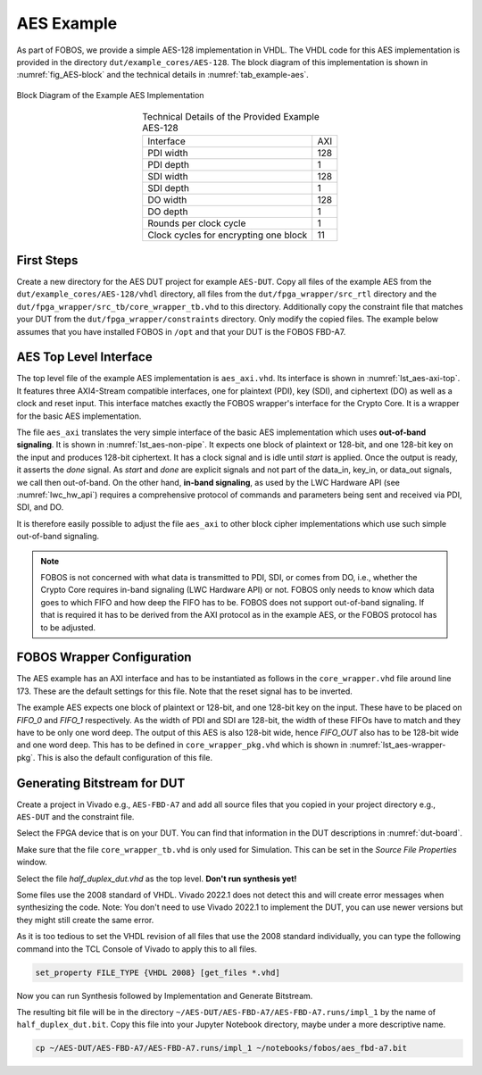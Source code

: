 .. _AES_example:

===========
AES Example
===========

As part of FOBOS, we provide a simple AES-128 implementation in VHDL. The VHDL code for this AES implementation is 
provided in the directory ``dut/example_cores/AES-128``. The block diagram of this implementation is shown in 
:numref:`fig_AES-block` and the technical details in :numref:`tab_example-aes`. 

.. _fig_AES-block:
.. figure::  ../figures/aes128.png
   :align:   center
   :height: 100 px

   Block Diagram of the Example AES Implementation



.. _tab_example-aes:
.. table:: Technical Details of the Provided Example AES-128
    :align:   center

    +---------------------------------------+----+
    | Interface                             | AXI|
    +---------------------------------------+----+
    | PDI width                             | 128|
    +---------------------------------------+----+
    | PDI depth                             |   1|
    +---------------------------------------+----+
    | SDI width                             | 128|
    +---------------------------------------+----+
    | SDI depth                             |   1|
    +---------------------------------------+----+
    | DO width                              | 128|
    +---------------------------------------+----+
    | DO depth                              |   1|
    +---------------------------------------+----+
    | Rounds per clock cycle                |   1|
    +---------------------------------------+----+
    | Clock cycles for encrypting one block |  11|
    +---------------------------------------+----+


-----------------------
First Steps
-----------------------

Create a new directory for the AES DUT project for example ``AES-DUT``.
Copy all files of the example AES from the ``dut/example_cores/AES-128/vhdl`` directory, all files from the 
``dut/fpga_wrapper/src_rtl`` directory and the ``dut/fpga_wrapper/src_tb/core_wrapper_tb.vhd`` to this directory.
Additionally copy the constraint file that matches your DUT from the ``dut/fpga_wrapper/constraints`` directory.
Only modify the copied files. The example below assumes that you have installed FOBOS in ``/opt``
and that your DUT is the FOBOS FBD-A7.

.. code-block:: bash
    :caption: Command line example for copying all relevant files

    mkdir AES-DUT
    cd !$
    cp /opt/fobos/dut/example_cores/AES-128/vhdl/* .
    cp /opt/fobos/dut/fpga_wrapper/src_rtl/* .
    cp /opt/fobos/dut/fpga_wrapper/src_tb/core_wrapper_tb.vhd .
    cp /opt/fobos/dut/fpga_wrapper/constraints/FOBOS_Artix7.xdc .


-----------------------
AES Top Level Interface
-----------------------

The top level file of the example AES implementation is ``aes_axi.vhd``. Its interface is shown in :numref:`lst_aes-axi-top`. 
It features three AXI4-Stream compatible interfaces, one for plaintext (PDI), key (SDI), and ciphertext (DO) as 
well as a clock and reset input. This interface matches exactly the FOBOS wrapper's interface for the Crypto Core.
It is a wrapper for the basic AES implementation.

.. _lst_aes-axi-top:
.. code-block:: vhdl
    :caption: Entity declaration of the example AES AXI wrapper

    entity aes_axi is
        Port ( clk       : in  STD_LOGIC;
               rst       : in  STD_LOGIC;
               pdi_data  : in  STD_LOGIC_VECTOR (127 downto 0);
               pdi_valid : in  STD_LOGIC;
               pdi_ready : out STD_LOGIC;
               sdi_data  : in  STD_LOGIC_VECTOR (127 downto 0);
               sdi_valid : in  STD_LOGIC;
               sdi_ready : out STD_LOGIC;
               do_data   : out STD_LOGIC_VECTOR (127 downto 0);
               do_valid  : out STD_LOGIC;
               do_ready  : in  STD_LOGIC
    			  );
    end aes_axi;

The file ``aes_axi`` translates the very simple interface of the basic AES implementation which uses **out-of-band 
signaling**. It is shown in :numref:`lst_aes-non-pipe`. It expects 
one block of plaintext or 128-bit, and one 128-bit key on the input and produces 128-bit ciphertext. It has a clock 
signal and is idle until *start* is applied. Once the output is ready, it asserts the *done* signal. As *start* and 
*done* are explicit signals and not part of the data_in, key_in, or data_out signals, we call then out-of-band. 
On the other hand, **in-band signaling**, as used by the LWC Hardware API (see :numref:`lwc_hw_api`) requires 
a comprehensive protocol of commands and parameters being sent and received via PDI, SDI, and DO.

.. _lst_aes-non-pipe:
.. code-block:: vhdl
    :caption: Entity declaration of the basic AES with out-of-band signaling

    entity aes_non_pipe is
    port (	
        clock    : in  std_logic ;
        start    : in  std_logic ;
        data_in  : in  std_logic_vector (0 to 127);
        key_in   : in  std_logic_vector (0 to 127);
        data_out : out std_logic_vector (0 to 127);	
        done     : out std_logic
    );
    
    end aes_non_pipe;

It is therefore easily possible to adjust the file ``aes_axi`` to other block cipher implementations which use 
such simple out-of-band signaling. 

.. note::
    FOBOS is not concerned with what data is transmitted to PDI, SDI, or comes from DO, i.e., whether  
    the Crypto Core requires in-band signaling (LWC Hardware API) or not. FOBOS only needs to know which 
    data goes to which FIFO and how deep the FIFO has to be. FOBOS does not support out-of-band 
    signaling. If that is required it has to be derived from the AXI protocol as in the example AES, 
    or the FOBOS protocol has to be adjusted.


---------------------------
FOBOS Wrapper Configuration
---------------------------

The AES example has an AXI interface and has to be instantiated as follows in the ``core_wrapper.vhd`` file around line 173.
These are the default settings for this file. Note that the reset signal has to be inverted.

.. _lst_aes-wrapper:
.. code-block:: vhdl
    :caption: Port Map for example AES in core_wrapper.vhd

    --=============================================
    -- BEGING USER CRYPTO  
    -- Instantiate your core here
    crypto_core : entity work.aes_axi(behav)
    port map(
    	clk         => clk,
    	rst         => not crypto_input_en,
        -- data signals
    	pdi_data    => crypto_di0_data,
    	pdi_valid   => crypto_di0_valid,
    	pdi_ready   => crypto_di0_ready,

        sdi_data    => crypto_di1_data,
    	sdi_valid   => crypto_di1_valid,
    	sdi_ready   => crypto_di1_ready,

    	do_data     => crypto_do_data,
    	do_ready    => crypto_do_ready,
    	do_valid    => crypto_do_valid

        --! if rdi_interface for side-channel protected versions is required, uncomment the rdi interface
        -- ,rdi_data => crypto_rdi_data,
        -- rdi_ready => crypto_rdi_ready,
        -- rdi_valid => crypto_rdi_valid
    );
    -- END USER CRYPTO
    --=============================================


The example AES expects one block of plaintext or 128-bit, and one 128-bit key on the input. These have to 
be placed on *FIFO_0* and *FIFO_1* respectively. As the width of PDI and SDI are 128-bit, the width of 
these FIFOs have to match and they have to be only one word deep.
The output of this AES is also 128-bit wide, hence *FIFO_OUT* also has to be 128-bit wide and one word deep.
This has to be defined in ``core_wrapper_pkg.vhd`` which is shown in :numref:`lst_aes-wrapper-pkg`. 
This is also the default configuration of this file.

.. _lst_aes-wrapper-pkg:
.. code-block:: vhdl
    :caption: FIFO definitions for example AES in core_wrapper_pkg.vhd

    package core_wrapper_pkg is
        -- input fifos
        constant FIFO_0_WIDTH           : natural := 128    ;
        constant FIFO_0_LOG2DEPTH       : natural := 1      ;
        constant FIFO_1_WIDTH           : natural := 128    ;
        constant FIFO_1_LOG2DEPTH       : natural := 1      ;
        -- output fifo
        constant FIFO_OUT_WIDTH         : natural := 128    ;    
        constant FIFO_OUT_LOG2DEPTH     : natural := 1      ;
        -- random data
        constant RAND_WORDS             : natural := 8      ;
        constant FIFO_RDI_WIDTH         : natural := 64     ;
        constant FIFO_RDI_LOG2DEPTH     : natural := 3      ;  
    
    end core_wrapper_pkg;


----------------------------
Generating Bitstream for DUT
----------------------------

Create a project in Vivado e.g., ``AES-FBD-A7`` and add all source files that you copied in your project 
directory e.g., ``AES-DUT`` and the constraint file.

Select the FPGA device that is on your DUT. You can find that information in the DUT descriptions in 
:numref:`dut-board`.

Make sure that the file ``core_wrapper_tb.vhd`` is only used for Simulation. This can be set in the 
*Source File Properties* window.

Select the file *half_duplex_dut.vhd* as the top level. **Don't run synthesis yet!**

Some files use the 2008 standard of VHDL. Vivado 2022.1 does not detect this and will create error 
messages when synthesizing the code. Note: You don't need to use Vivado 2022.1 to implement the DUT, 
you can use newer versions but they might still create the same error. 

As it is too tedious to set the VHDL revision of all files that use the 2008 standard individually,
you can type the following command into the TCL Console of Vivado to apply this to all files.

.. code-block:: tcl

    set_property FILE_TYPE {VHDL 2008} [get_files *.vhd]

Now you can run Synthesis followed by Implementation and Generate Bitstream.

The resulting bit file will be in the directory ``~/AES-DUT/AES-FBD-A7/AES-FBD-A7.runs/impl_1`` by
the name of ``half_duplex_dut.bit``. Copy this file into your Jupyter Notebook directory, maybe under 
a more descriptive name.

.. code-block:: bash
    
    cp ~/AES-DUT/AES-FBD-A7/AES-FBD-A7.runs/impl_1 ~/notebooks/fobos/aes_fbd-a7.bit


